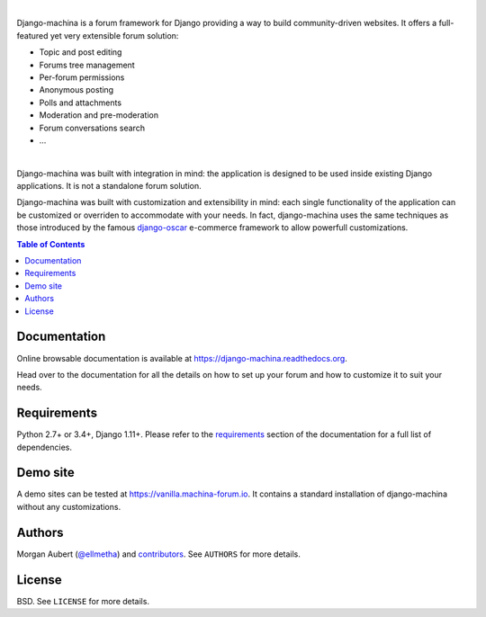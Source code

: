 .. image:: https://github.com/ellmetha/django-machina/raw/master/docs/_images/banner.png
    :target: https://django-machina.readthedocs.org/

.. image:: https://readthedocs.org/projects/django-machina/badge/?version=stable
    :target: https://django-machina.readthedocs.org/en/stable/
    :alt: Documentation Status

.. image:: https://img.shields.io/pypi/l/django-machina.svg
    :target: https://pypi.python.org/pypi/django-machina/
    :alt: License

.. image:: https://img.shields.io/pypi/pyversions/django-machina.svg
    :target: https://pypi.python.org/pypi/django-machina

.. image:: https://img.shields.io/pypi/v/django-machina.svg
    :target: https://pypi.python.org/pypi/django-machina/
    :alt: Latest Version

.. image:: https://img.shields.io/travis/ellmetha/django-machina.svg
    :target: https://travis-ci.org/ellmetha/django-machina
    :alt: Build status

.. image:: https://img.shields.io/codecov/c/github/ellmetha/django-machina.svg
    :target: https://codecov.io/github/ellmetha/django-machina
    :alt: Codecov status

.. image:: https://img.shields.io/badge/Say%20Thanks-!-1EAEDB.svg
   :target: https://saythanks.io/to/ellmetha

|

Django-machina is a forum framework for Django providing a way to build community-driven websites.
It offers a full-featured yet very extensible forum solution:

* Topic and post editing
* Forums tree management
* Per-forum permissions
* Anonymous posting
* Polls and attachments
* Moderation and pre-moderation
* Forum conversations search
* ...

.. image:: https://raw.githubusercontent.com/ellmetha/django-machina/master/docs/_images/machina_forum_header.png
    :target: https://django-machina.readthedocs.org/

|

Django-machina was built with integration in mind: the application is designed to be used inside
existing Django applications. It is not a standalone forum solution.

Django-machina was built with customization and extensibility in mind: each single functionality
of the application can be customized or overriden to accommodate with your needs. In fact,
django-machina uses the same techniques as those introduced by the famous django-oscar_ e-commerce
framework to allow powerfull customizations.

.. _django-oscar: https://github.com/django-oscar/django-oscar

.. contents:: Table of Contents
    :local:

Documentation
=============

Online browsable documentation is available at https://django-machina.readthedocs.org.

Head over to the documentation for all the details on how to set up your forum and how to customize
it to suit your needs.

Requirements
============

Python 2.7+ or 3.4+, Django 1.11+. Please refer to the requirements_ section of the documentation for
a full list of dependencies.

.. _requirements: https://django-machina.readthedocs.org/en/latest/getting_started.html#requirements

Demo site
=========

A demo sites can be tested at https://vanilla.machina-forum.io. It contains a standard installation
of django-machina without any customizations.

Authors
=======

Morgan Aubert (`@ellmetha <https://github.com/ellmetha>`_) and contributors_. See ``AUTHORS`` for
more details.

.. _contributors: https://github.com/ellmetha/django-machina/contributors

License
=======

BSD. See ``LICENSE`` for more details.
